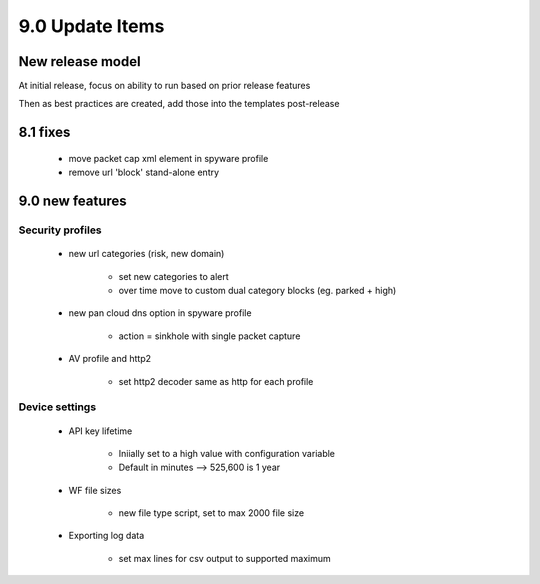 

9.0 Update Items
================

New release model
-----------------

At initial release, focus on ability to run based on prior release features

Then as best practices are created, add those into the templates post-release


8.1 fixes
---------

    + move packet cap xml element in spyware profile

    + remove url 'block' stand-alone entry


9.0 new features
----------------

Security profiles
~~~~~~~~~~~~~~~~~

    + new url categories (risk, new domain)

        * set new categories to alert

        * over time move to custom dual category blocks (eg. parked + high)

    + new pan cloud dns option in spyware profile

        * action = sinkhole with single packet capture

    + AV profile and http2

        * set http2 decoder same as http for each profile


Device settings
~~~~~~~~~~~~~~~

    + API key lifetime

        * Iniially set to a high value with configuration variable
        * Default in minutes --> 525,600 is 1 year

    + WF file sizes

        * new file type script, set to max 2000 file size

    + Exporting log data

        * set max lines for csv output to supported maximum

